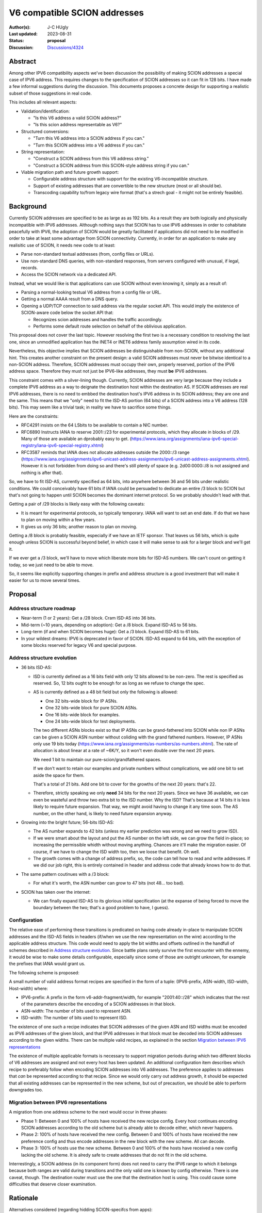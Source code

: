 *****************************
V6 compatible SCION addresses
*****************************

:Author(s): J-C HUgly
:Last updated: 2023-08-31
:Status: **proposal**
:Discussion: `Discussions/4324`_


.. _`Discussions/4324`: https://github.com/scionproto/scion/discussions/4324

Abstract
========
Among other IPV6 compatibility aspects we've been discussion the possibility of making
SCION addresses a special case of IPV6 address. This requires changes to the specification
of SCION addresses so it can fit in 128 bits. I have made a few informal suggestions during
the discussion. This documents proposes a concrete design for supporting a realistic
subset of those suggestions in real code.

This includes all relevant aspects:

* Validation/Identification:

  * "Is this V6 address a valid SCION address?"
  * "Is this scion address representable as V6?"

* Structured conversions:

  * "Turn this V6 address into a SCION address if you can."
  * "Turn this SCION address into a V6 address if you can."

* String representation:

  * "Construct a SCION address from this V6 address string."
  * "Construct a SCION address from this SCION-style address string if you can."

* Viable migration path and future growth support:

  * Configurable address structure with support for the existing V6-incompatible
    structure.
  * Support of existing addresses that are convertible to the new structure
    (most or all should be).
  * Transcoding capability to/from legacy wire format
    (that's a strech goal - it might not be entirely feasible).

Background
==========
Currently SCION addresses are specified to be as large as as 192 bits. As a result they
are both logically and physically incompatible with IPV6 addresses. Although nothing says
that SCION has to use IPV6 addresses in order to cohabitate peacefully with IPV6, the adoption
of SCION would be greatly facilitated if applications did not need to be modified in order
to take at least some advantage from SCION connectivity. Currently, in order for an application
to make any realisitic use of SCION, it needs new code to at least:

* Parse non-standard textual addresses (from, config files or URLs).
* Use non-standard DNS queries, with non-standard responses, from servers configured
  with unusual, if legal, records.
* Access the SCION network via a dedicated API.

Instead, what we would like is that applications can use SCION without even knowing
it, simply as a result of:

* Parsing a normal-looking testual V6 address from a config file or URL.
* Getting a normal AAAA result from a DNS query.
* Opening a UDP/TCP connection to said address via the regular socket API. This would imply
  the existence of SCION-aware code below the socket API that:

  * Recognizes scion addresses and handles the traffic accordingly.
  * Performs some default route selection on behalf of the oblivious application.

This proposal does not cover the last topic. However resolving the first two is a
necessary condition to resolving the last one, since an unmodified application has the
INET4 or INET6 address family assumption wired in its code.

Nevertheless, this objective implies that SCION addresses be distinguishable from non-SCION,
without any additional hint. This creates another constraint on the present design: a valid
SCION addresses must never be bitwise identical to a non-SCION address. Therefore, SCION
addresses must occupy their own, properly reserved, portion of the IPV6 address space.
Therefore they must not just be IPV6-like addresses, they must **be** IPV6 addresses.

This constraint comes with a silver-lining though. Currently, SCION addresses are very large
because they include a complete IPV6 address as a way to deignate the destination host within
the destination AS. If SCION addresses are real IPV6 addresses, there is no need to embbed
the destination host's IPV6 address in its SCION address; they are one and the same. This means
that we "only" need to fit the ISD-AS portion (64 bits) of a SCION address into a V6 address
(128 bits). This may seem like a trivial task; in reality we have to sacrifice some things.

Here are the constraints:

* RFC4291 insists on the 64 LSbits to be available to contain a NIC number.
* RFC6890 Instructs IANA to reserve 2001::/23 for experimental protocols, which they allocate
  in blocks of /29. Many of those are available an dprobably easy to get.
  (https://www.iana.org/assignments/iana-ipv6-special-registry/iana-ipv6-special-registry.xhtml)
* RFC3587 reminds that IANA does not allocate addresses outside the 2000::/3 range
  (https://www.iana.org/assignments/ipv6-unicast-address-assignments/ipv6-unicast-address-assignments.xhtml).
  However it is not forbidden from doing so and there's still plenty of space
  (e.g. 2d00:0000::/8 is not assigned and nothing is after that).

So, we have to fit ISD-AS, currently specified as 64 bits, into anywhere between
36 and 56 bits under realistic conditions. We could conceivably have 61 bits if
IANA could be persuaded to dedicate an entire /3 block to SCION but that's not going
to happen until SCION becomes the dominant internet protocol. So we probably shouldn't
lead with that.

Getting a pair of /29 blocks is likely easy with the following caveats:

* It is meant for experimental protocols, so typically temporary. IANA will want to
  set an end date. If do that we have to plan on moving within a few years.
* It gives us only 36 bits; another reason to plan on moving.

Getting a /8 block is probably feasible, especially if we have an IETF sponsor. That leaves
us 56 bits, which is quite enough unless SCION is successful beyond belief, in which case
it will make sense to ask for a larger block and we'll get it.

If we ever get a /3 block, we'll have to move which liberate more bits for ISD-AS numbers.
We can't count on getting it today, so we just need to be able to move.

So, it seems like explicitly supporting changes in prefix and address structure is a good
investment that will make it easier for us to move several times.


Proposal
========

Address structure roadmap
-------------------------

* Near-term (1 or 2 years):
  Get a /28 block. Cram ISD-AS into 36 bits.
* Mid-term (~10 years, depending on adoption):
  Get a /8 block. Expand ISD-AS to 56 bits.
* Long-term (if and when SCION becomes huge):
  Get a /3 block. Expand ISD-AS to 61 bits.
* In your wildest dreams:
  IPV6 is deprecated in favor of SCION. ISD-AS expand to 64 bits,
  with the exception of some blocks reserved for legacy V6 and special purpose.

Address structure evolution
---------------------------

* 36 bits ISD-AS:

  * ISD is currently defined as a 16 bits field with only 12 bits
    allowed to be non-zero. The rest is specified as reserved. So, 12 bits ought
    to be enough for as long as we refuse to change the spec.
  * AS is currently defined as a 48 bit field but only the following is
    allowed:

    * One 32 bits-wide block for IP ASNs.
    * One 32 bits-wide block for pure SCION ASNs.
    * One 16 bits-wide block for examples.
    * One 24 bits-wide block for test deployments.
    
    The two different ASNs blocks exist so that IP ASNs can be grand-fathered
    into SCION while non IP ASNs can be given a SCION ASN number without
    coliding with the grand fathered numbers. However, IP ASNs only use
    19 bits today (https://www.iana.org/assignments/as-numbers/as-numbers.xhtml).
    The rate of allocation is about linear at a rate of ~6K/Y, so it won't
    even double over the next 20 years.

    We need 1 bit to maintain our pure-scion/grandfathered spaces.

    If we don't want to retain our examples and private numbers without complications,
    we add one bit to set aside the space for them.

    That's a total of 21 bits. Add one bit to cover for the growths of the next 20 years:
    that's 22.
  * Therefore, strictly speaking we only **need** 34 bits for the next 20 years. Since
    we have 36 available, we can even be wasteful and throw two extra bit to the
    ISD number. Why the ISD? That's because at 14 bits it is less likely to require
    future expansion. That way, we might avoid having to change it any time soon.
    The AS number, on the other hand, is likely to need future expansion anyway.

* Growing into the bright future; 56-bits ISD-AS:

  * The AS number expands to 42 bits (unless my earlier prediction was wrong
    and we need to grow ISD).
  * If we were smart about the layout and put the AS number on the left side, we can
    grow the field in-place; so increasing the permissible whidth without moving
    anything. Chances are it'll make the migration easier. Of course, if we have
    to change the ISD width too, then we loose that benefit. Oh well.
  * The growth comes with a change of address prefix, so, the code can tell how
    to read and write addresses. If we did our job right, this is entirely contained
    in header and address code that already knows how to do that.

* The same pattern coutinues with a /3 block:

  * For what it's worth, the ASN number can grow to 47 bits (not 48... too bad).

* SCION has taken over the internet:

  * We can finally expand ISD-AS to its glorious initial specification (at the
    expanse of being forced to move the boundary between the two; that's a good
    problem to have, I guess).

Configuration
-------------

The relative ease of performing these transitions is predicated on having code
already in-place to manipulate SCION addresses and the ISD-AS fields in headers
(if/when we use the new representation on the wire) according to the applicable
address structure. This code would need to apply the
bit widths and offsets outlined in the handfull of schemes described in
`Address structure evolution`_. Since battle plans rarely survive the first
encounter with the ennemy, it would be wise to make some details configurable,
especially since some of those are outright unknown, for example the prefixes that
IANA would grant us.

The following scheme is proposed:

A small number of valid address format recipes are specified in the form of
a tuple: (IPV6-prefix, ASN-width, ISD-width, Host-width) where:

* IPV6-prefix:
  A prefix in the form v6-addr-fragment/width, for example "2001:40::/28"
  which indicates that the rest of the parameters describe the encoding of
  a SCION addresses in that block.
* ASN-width:
  The number of bits used to represent ASN.
* ISD-width:
  The number of bits used to represent ISD.

The existence of one such a recipe indicates that SCION addresses of the
given ASN and ISD widths must be encoded as IPV6 addresses of the given block,
and that IPV6 addresses in that block must be decoded into SCION addresses
according to the given widths. There can be multiple valid recipes, as
explained in the section `Migration between IPV6 representations`_

The existence of multiple applicable formats is necessary to support migration
periods during which two different blocks of V6 addresses are assigned and not
every host has been updated. An additional configuration item describes which
recipe to preferably follow when encoding SCION addresses into V6 addresses.
The preference applies to addresses that *can* be represented according to that
recipe. Since we would only carry out address growth, it should be expected that
all existing addresses can be represented in the new scheme, but out of precaution,
we should be able to perform downgrades too.

Migration between IPV6 representations
--------------------------------------

A migration from one address scheme to the next would occur in three phases:

* Phase 1:
  Between 0 and 100% of hosts have received the new recipe config.
  Every host continues encoding SCION addresses according to the old scheme but
  is already able to decode either, which never happens.
* Phase 2:
  100% of hosts have received the new config.
  Between 0 and 100% of hosts have received the new preference config and thus
  encode addresses in the new block with the new scheme.
  All can decode.
* Phase 3:
  100% of hosts use the new scheme.
  Between 0 and 100% of the hosts have received a new config lacking the old scheme.
  It is alredy safe to create addresses that do not fit in the old scheme.

Interrestingly, a SCION address (in its component form) does not need to carry
the IPV6 range to which it belongs because both ranges are valid during transitions
and the only valid one is known by config otherwise. There is one caveat, though.
The destination router must use the one that the destination host is using. This
could cause some difficulties that deserve closer examination.


Rationale
=========

Alternatives considered (regarding hidding SCION-specifcs from apps):

* Do Nothing:

  * SCION can only be used via especially crafted applications or the SCION gateway.
  * The gateway is inherently limitted by the IP-SCION address mapping. If all of SCION
    has to be used through it, then it is pointless.
  * Are we planning on providing replacement for all the applications and libraries
    using internet today? Is someone else?

* Map IPV6 addresses to scion ISD-AS downstream from the application:
  That's only a temporary patch see the same issue with the gateway.

Compatibility
=============

Migration from current addressing
---------------------------------

The address format described in this proposal needs not, at first, apply to the wire fomat,
The main objective is for applications to be able to designate SCION hosts by way of a
regular IPV6 address. This means that the only decoding and encoding taking place must be
at the boundary of the SCION API. An application would be allowed to use new methods that
accept IPV6 addresses in-lieu of SCION addresses, and chose a default route implicitly.

However, the SCION/IPV6 address encoding is predicated on the fact that the the full IPV6
address of the destination host is identical to its SCION address; this means that:

* When the new schema is in use, a destination address supplied by the application
  is partially redundantly encoded as the HOST portion of the wire format SCION address.
* That address is a real IPV6 address, reachable by the destination border router.

Until we reach the point where scion routing is part of the normal network stack (and therefore
scion addresses need to be distinguished from other V6 addresses) we can get away with using
arbitrary IPV6 addresses in the unique local range. After that, we need to start using real
assigned IPV6 addresses from a block supplied by IANA.

Migration of the wire format
----------------------------

Eventually we will want to update the wire format to replace the current ISD-AS-128bitHOST
addresses with plain V6 addresses. A possible migration plan would be:

1. Keep the address representation in code unchanged (ie. ISD-AS-HOST components, full
   sized), and add the proper, parametrized, encoding/decoding layer between the code and
   the wire format. That code follows the same configuration as that used at the API, with
   one additional option to emit the legacy wire format entirely unchanged.
2. Between 0 and 100% of hosts can process the new format but emit the legacy format.
3. 100% can process the new format. Between 0 and 100% of host are configured to emit the
   new format.
4. 100% of hosts use the new format. The legacy code can be deleted when convenient.

It might prove helpful to extend the internal (componentized) address representation to
include the IPV6 prefix that is part of the native V6 representation.

Implementation
==============

Investigation of specifics in progress.
